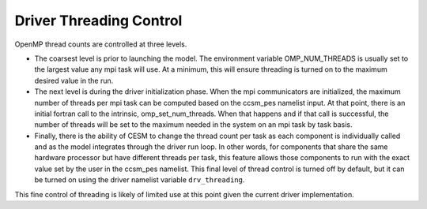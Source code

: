 Driver Threading Control
========================

OpenMP thread counts are controlled at three levels.

- The coarsest level is prior to launching the model. The environment variable OMP_NUM_THREADS is usually set to the largest value any mpi task will use. At a minimum, this will ensure threading is turned on to the maximum desired value in the run. 

- The next level is during the driver initialization phase. When the mpi communicators are initialized, the maximum number of threads per mpi task can be computed based on the ccsm_pes namelist input.  At that point, there is an initial fortran call to the intrinsic, omp_set_num_threads. When that happens and if that call is successful, the number of threads will be set to the maximum needed in the system on an mpi task by task basis. 

- Finally, there is the ability of CESM to change the thread count per task as each component is individually called and as the model integrates through the driver run loop. In other words, for components that share the same hardware processor but have different threads per task, this feature allows those components to run with the exact value set by the user in the ccsm_pes namelist.  This final level of thread control is turned off by default, but it can be turned on using the driver namelist variable ``drv_threading``.

This fine control of threading is likely of limited use at this point given the current driver implementation.
